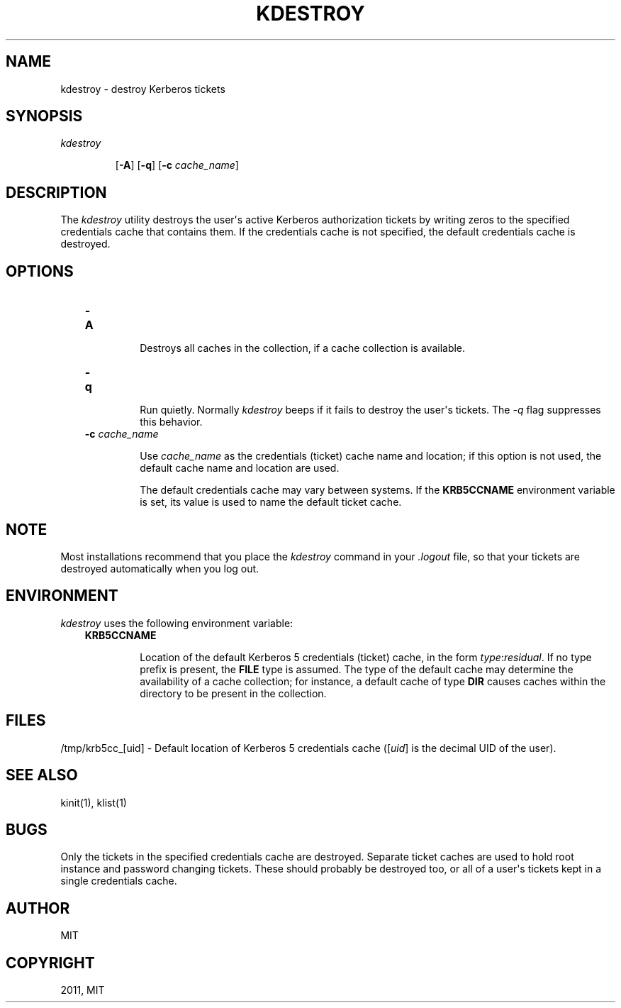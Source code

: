 .TH "KDESTROY" "1" "January 06, 2012" "0.0.1" "MIT Kerberos"
.SH NAME
kdestroy \- destroy Kerberos tickets
.
.nr rst2man-indent-level 0
.
.de1 rstReportMargin
\\$1 \\n[an-margin]
level \\n[rst2man-indent-level]
level margin: \\n[rst2man-indent\\n[rst2man-indent-level]]
-
\\n[rst2man-indent0]
\\n[rst2man-indent1]
\\n[rst2man-indent2]
..
.de1 INDENT
.\" .rstReportMargin pre:
. RS \\$1
. nr rst2man-indent\\n[rst2man-indent-level] \\n[an-margin]
. nr rst2man-indent-level +1
.\" .rstReportMargin post:
..
.de UNINDENT
. RE
.\" indent \\n[an-margin]
.\" old: \\n[rst2man-indent\\n[rst2man-indent-level]]
.nr rst2man-indent-level -1
.\" new: \\n[rst2man-indent\\n[rst2man-indent-level]]
.in \\n[rst2man-indent\\n[rst2man-indent-level]]u
..
.\" Man page generated from reStructeredText.
.
.SH SYNOPSIS
.INDENT 0.0
.TP
.B \fIkdestroy\fP
.sp
[\fB\-A\fP]
[\fB\-q\fP]
[\fB\-c\fP \fIcache_name\fP]
.UNINDENT
.SH DESCRIPTION
.sp
The \fIkdestroy\fP utility destroys the user\(aqs active Kerberos
authorization tickets by writing zeros to the specified
credentials cache that contains them. If the credentials
cache is not specified, the default credentials cache is destroyed.
.SH OPTIONS
.INDENT 0.0
.INDENT 3.5
.INDENT 0.0
.TP
.B \fB\-A\fP
.sp
Destroys all caches in the collection, if a cache collection is
available.
.TP
.B \fB\-q\fP
.sp
Run quietly. Normally \fIkdestroy\fP beeps if it fails to destroy the user\(aqs tickets.
The \fI\-q\fP flag suppresses this behavior.
.TP
.B \fB\-c\fP \fIcache_name\fP
.sp
Use \fIcache_name\fP as the credentials (ticket) cache name and location;
if this option is not used, the default cache name and location are used.
.sp
The default credentials cache may vary between systems.
If the \fBKRB5CCNAME\fP environment variable is set, its
value is used to name the default ticket cache.
.UNINDENT
.UNINDENT
.UNINDENT
.SH NOTE
.sp
Most installations recommend that you place the \fIkdestroy\fP command in your \fI.logout\fP file,
so that your tickets are destroyed automatically when you log out.
.SH ENVIRONMENT
.sp
\fIkdestroy\fP uses the following environment variable:
.INDENT 0.0
.INDENT 3.5
.INDENT 0.0
.TP
.B \fBKRB5CCNAME\fP
.sp
Location of the default Kerberos 5 credentials (ticket)
cache, in the form \fItype\fP:\fIresidual\fP.  If no type prefix is
present, the \fBFILE\fP type is assumed.  The type of the
default cache may determine the availability of a cache
collection; for instance, a default cache of type \fBDIR\fP
causes caches within the directory to be present in the
collection.
.UNINDENT
.UNINDENT
.UNINDENT
.SH FILES
.sp
/tmp/krb5cc_[uid] \- Default location of Kerberos 5 credentials cache ([\fIuid\fP] is the decimal UID of the user).
.SH SEE ALSO
.sp
kinit(1), klist(1)
.SH BUGS
.sp
Only the tickets in the specified credentials cache are destroyed.
Separate ticket caches are used to hold root instance and password changing tickets.
These should probably be destroyed too, or all of a user\(aqs tickets kept in a single credentials cache.
.SH AUTHOR
MIT
.SH COPYRIGHT
2011, MIT
.\" Generated by docutils manpage writer.
.
